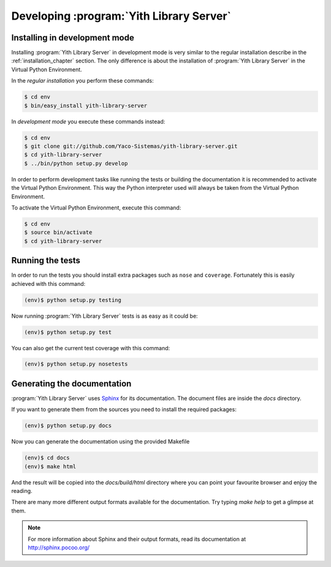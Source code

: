 .. _development_chapter:

Developing :program:`Yith Library Server`
=========================================

Installing in development mode
------------------------------

Installing :program:`Yith Library Server` in development mode is
very similar to the regular installation describe in the
:ref:`installation_chapter` section. The only difference is about the
installation of :program:`Yith Library Server` in the Virtual
Python Environment.

In the *regular installation* you perform these commands:

.. code-block:: text

   $ cd env
   $ bin/easy_install yith-library-server

In *development mode* you execute these commands instead:

.. code-block:: text

   $ cd env
   $ git clone git://github.com/Yaco-Sistemas/yith-library-server.git
   $ cd yith-library-server
   $ ../bin/python setup.py develop

In order to perform development tasks like running the tests or
building the documentation it is recommended to activate the
Virtual Python Environment. This way the Python interpreter used
will always be taken from the Virtual Python Environment.

To activate the Virtual Python Environment, execute this command:

.. code-block:: text

   $ cd env
   $ source bin/activate
   $ cd yith-library-server

Running the tests
-----------------

In order to run the tests you should install extra packages such
as ``nose`` and ``coverage``. Fortunately this is easily achieved
with this command:

.. code-block:: text

   (env)$ python setup.py testing

Now running :program:`Yith Library Server` tests is as easy as it
could be:

.. code-block:: text

   (env)$ python setup.py test

You can also get the current test coverage with this command:

.. code-block:: text

   (env)$ python setup.py nosetests

Generating the documentation
----------------------------

:program:`Yith Library Server` uses `Sphinx <http://sphinx-doc.org/>`_
for its documentation. The document files are inside the `docs` directory.

If you want to generate them from the sources you need to install
the required packages:

.. code-block:: text

   (env)$ python setup.py docs

Now you can generate the documentation using the provided Makefile

.. code-block:: text

   (env)$ cd docs
   (env)$ make html

And the result will be copied into the `docs/build/html` directory where you
can point your favourite browser and enjoy the reading.

There are many more different output formats available for the documentation.
Try typing `make help` to get a glimpse at them.

.. note::

   For more information about Sphinx and their output formats, read its
   documentation at http://sphinx.pocoo.org/
